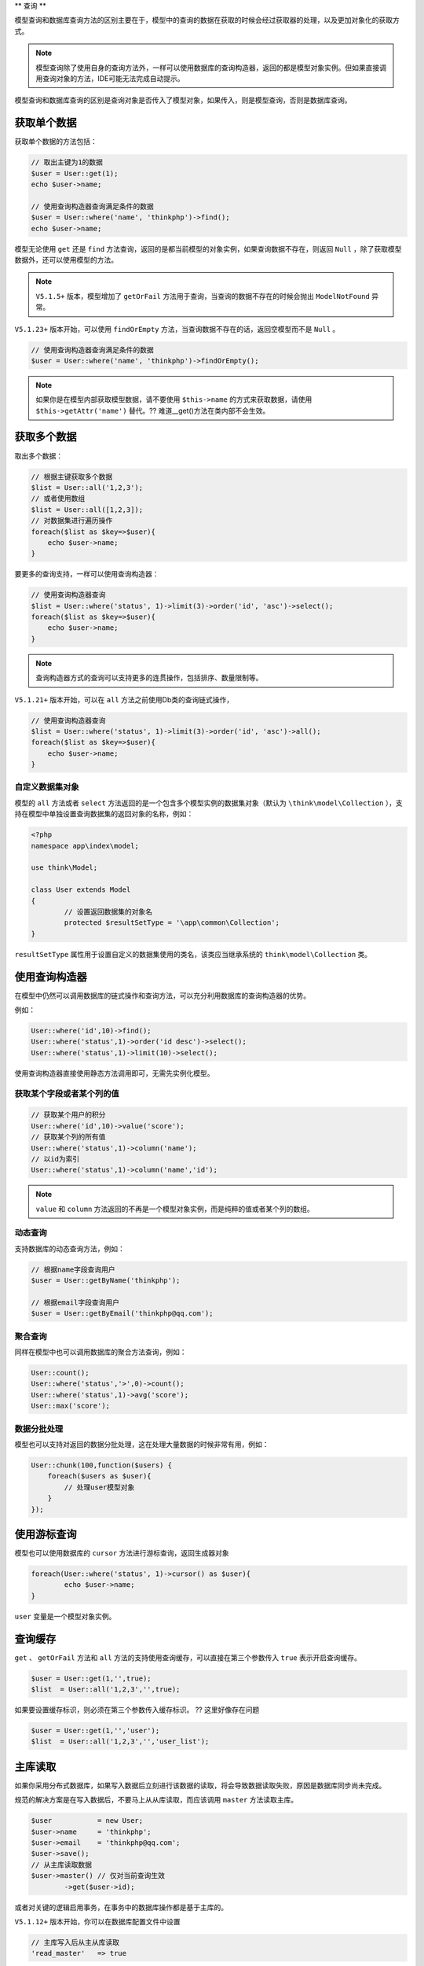 **
查询
**

模型查询和数据库查询方法的区别主要在于，模型中的查询的数据在获取的时候会经过获取器的处理，以及更加对象化的获取方式。

.. note:: 模型查询除了使用自身的查询方法外，一样可以使用数据库的查询构造器，返回的都是模型对象实例。但如果直接调用查询对象的方法，IDE可能无法完成自动提示。

模型查询和数据库查询的区别是查询对象是否传入了模型对象，如果传入，则是模型查询，否则是数据库查询。

获取单个数据
============

获取单个数据的方法包括：

.. code-block:: php

	// 取出主键为1的数据
	$user = User::get(1);
	echo $user->name;

	// 使用查询构造器查询满足条件的数据
	$user = User::where('name', 'thinkphp')->find();
	echo $user->name;

模型无论使用 ``get`` 还是 ``find`` 方法查询，返回的是都当前模型的对象实例，如果查询数据不存在，则返回 ``Null`` ，除了获取模型数据外，还可以使用模型的方法。

.. note:: ``V5.1.5+`` 版本，模型增加了 ``getOrFail`` 方法用于查询，当查询的数据不存在的时候会抛出 ``ModelNotFound`` 异常。

``V5.1.23+`` 版本开始，可以使用 ``findOrEmpty`` 方法，当查询数据不存在的话，返回空模型而不是 ``Null`` 。

.. code-block:: php

	// 使用查询构造器查询满足条件的数据
	$user = User::where('name', 'thinkphp')->findOrEmpty();

.. note:: 如果你是在模型内部获取模型数据，请不要使用 ``$this->name`` 的方式来获取数据，请使用 ``$this->getAttr('name')`` 替代。?? 难道__get()方法在类内部不会生效。


获取多个数据
============
取出多个数据：

.. code-block:: php

	// 根据主键获取多个数据
	$list = User::all('1,2,3');
	// 或者使用数组
	$list = User::all([1,2,3]);
	// 对数据集进行遍历操作
	foreach($list as $key=>$user){
	    echo $user->name;
	}

要更多的查询支持，一样可以使用查询构造器：

.. code-block:: php

	// 使用查询构造器查询
	$list = User::where('status', 1)->limit(3)->order('id', 'asc')->select();
	foreach($list as $key=>$user){
	    echo $user->name;
	}

.. note:: 查询构造器方式的查询可以支持更多的连贯操作，包括排序、数量限制等。

``V5.1.21+`` 版本开始，可以在 ``all`` 方法之前使用Db类的查询链式操作，

.. code-block:: php

	// 使用查询构造器查询
	$list = User::where('status', 1)->limit(3)->order('id', 'asc')->all();
	foreach($list as $key=>$user){
	    echo $user->name;
	}

自定义数据集对象
---------------
模型的 ``all`` 方法或者 ``select`` 方法返回的是一个包含多个模型实例的数据集对象（默认为 ``\think\model\Collection`` ），支持在模型中单独设置查询数据集的返回对象的名称，例如：

.. code-block:: php

	<?php
	namespace app\index\model;

	use think\Model;

	class User extends Model
	{
		// 设置返回数据集的对象名
		protected $resultSetType = '\app\common\Collection';
	}

``resultSetType`` 属性用于设置自定义的数据集使用的类名，该类应当继承系统的 ``think\model\Collection`` 类。


使用查询构造器
==============
在模型中仍然可以调用数据库的链式操作和查询方法，可以充分利用数据库的查询构造器的优势。

例如：

.. code-block:: php

	User::where('id',10)->find();
	User::where('status',1)->order('id desc')->select();
	User::where('status',1)->limit(10)->select();

使用查询构造器直接使用静态方法调用即可，无需先实例化模型。

获取某个字段或者某个列的值
------------------------
.. code-block:: php

	// 获取某个用户的积分
	User::where('id',10)->value('score');
	// 获取某个列的所有值
	User::where('status',1)->column('name');
	// 以id为索引
	User::where('status',1)->column('name','id');

.. note:: ``value`` 和 ``column`` 方法返回的不再是一个模型对象实例，而是纯粹的值或者某个列的数组。

动态查询
--------
支持数据库的动态查询方法，例如：

.. code-block:: php

	// 根据name字段查询用户
	$user = User::getByName('thinkphp');

	// 根据email字段查询用户
	$user = User::getByEmail('thinkphp@qq.com');

聚合查询
--------
同样在模型中也可以调用数据库的聚合方法查询，例如：

.. code-block:: php

	User::count();
	User::where('status','>',0)->count();
	User::where('status',1)->avg('score');
	User::max('score');

数据分批处理
-----------
模型也可以支持对返回的数据分批处理，这在处理大量数据的时候非常有用，例如：

.. code-block:: php

	User::chunk(100,function($users) {
	    foreach($users as $user){
	        // 处理user模型对象
	    }
	});


使用游标查询
===========
模型也可以使用数据库的 ``cursor`` 方法进行游标查询，返回生成器对象

.. code-block:: php

	foreach(User::where('status', 1)->cursor() as $user){
		echo $user->name;
	}

``user`` 变量是一个模型对象实例。


查询缓存
========
``get`` 、 ``getOrFail`` 方法和 ``all`` 方法的支持使用查询缓存，可以直接在第三个参数传入 ``true`` 表示开启查询缓存。

.. code-block:: php

	$user = User::get(1,'',true);
	$list  = User::all('1,2,3','',true);

如果要设置缓存标识，则必须在第三个参数传入缓存标识。 ?? 这里好像存在问题

.. code-block:: php

	$user = User::get(1,'','user');
	$list  = User::all('1,2,3','','user_list');

主库读取
========

如果你采用分布式数据库，如果写入数据后立刻进行该数据的读取，将会导致数据读取失败，原因是数据库同步尚未完成。

规范的解决方案是在写入数据后，不要马上从从库读取，而应该调用 ``master`` 方法读取主库。

.. code-block:: php

	$user           = new User;
	$user->name     = 'thinkphp';
	$user->email    = 'thinkphp@qq.com';
	$user->save();
	// 从主库读取数据
	$user->master() // 仅对当前查询生效
		->get($user->id);

或者对关键的逻辑启用事务，在事务中的数据库操作都是基于主库的。

``V5.1.12+`` 版本开始，你可以在数据库配置文件中设置

.. code-block:: php

	// 主库写入后从主从库读取
	'read_master'	=> true

设置开启后，一旦你的模型有写入操作，那么该请求后续的同一个模型的读操作都会自动从主库读取。

如果你需要对所有模型类生效( ``\think\db\Query::parseOptions`` )，可以在你完成主库写入操作后，执行下模型类的 ``readMaster`` 方法。

.. code-block:: php

	$user           = new User;
	$user->name     = 'thinkphp';
	$user->email    = 'thinkphp@qq.com';
	$user->save();
	// 从主库读取数据
	$user->readMaster(true) // true 对所有模型类生效，false 仅对当前模型类生效
		->get($user->id);

.. note:: 注意上述设置和方法仅对模型查询有效，直接调用 ``Db`` 类查询无效。


最佳实践
========
模型查询的最佳实践原则是：在模型外部使用静态方法进行查询，内部使用动态方法查询，包括使用数据库的查询构造器。模型的查询始终返回对象实例，但可以和数组一样使用。

















































